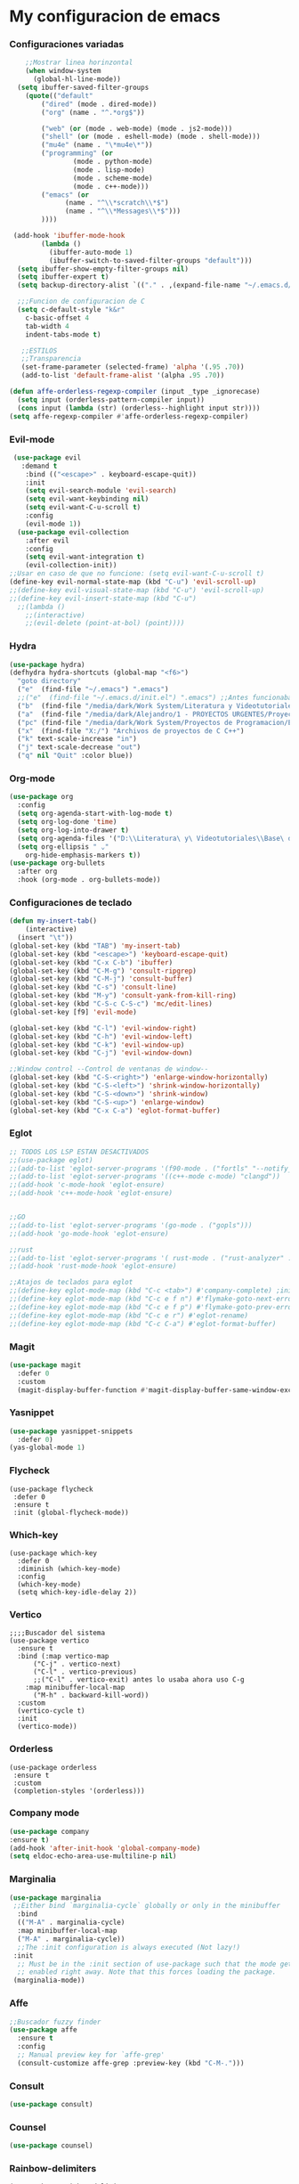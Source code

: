 #+STARTUP: content

* My configuracion de emacs
*** Configuraciones variadas
#+BEGIN_SRC emacs-lisp 
    ;;Mostrar linea horinzontal
    (when window-system
      (global-hl-line-mode))
  (setq ibuffer-saved-filter-groups
	(quote(("default"
		("dired" (mode . dired-mode))
		("org" (name . "^.*org$"))

		("web" (or (mode . web-mode) (mode . js2-mode)))
		("shell" (or (mode . eshell-mode) (mode . shell-mode)))
		("mu4e" (name . "\*mu4e\*"))
		("programming" (or
				(mode . python-mode)
				(mode . lisp-mode)
				(mode . scheme-mode)
				(mode . c++-mode)))
		("emacs" (or
			  (name . "^\\*scratch\\*$")
			  (name . "^\\*Messages\\*$")))
		))))

 (add-hook 'ibuffer-mode-hook
	    (lambda ()
	      (ibuffer-auto-mode 1)
	      (ibuffer-switch-to-saved-filter-groups "default")))
  (setq ibuffer-show-empty-filter-groups nil)
  (setq ibuffer-expert t)
  (setq backup-directory-alist `(("." . ,(expand-file-name "~/.emacs.d/backupfiles/" )))) 

  ;;;Funcion de configuracion de C 
  (setq c-default-style "k&r"
	c-basic-offset 4
	tab-width 4
	indent-tabs-mode t)

   ;;ESTILOS
   ;;Transparencia
   (set-frame-parameter (selected-frame) 'alpha '(.95 .70))
   (add-to-list 'default-frame-alist '(alpha .95 .70))
   
(defun affe-orderless-regexp-compiler (input _type _ignorecase)
  (setq input (orderless-pattern-compiler input))
  (cons input (lambda (str) (orderless--highlight input str))))
(setq affe-regexp-compiler #'affe-orderless-regexp-compiler)
#+END_SRC
*** Evil-mode
#+BEGIN_SRC emacs-lisp 
   (use-package evil
     :demand t
      :bind (("<escape>" . keyboard-escape-quit))
      :init
      (setq evil-search-module 'evil-search)
      (setq evil-want-keybinding nil)
      (setq evil-want-C-u-scroll t)
      :config
      (evil-mode 1))
    (use-package evil-collection
      :after evil
      :config
      (setq evil-want-integration t)
      (evil-collection-init))
  ;;Usar en caso de que no funcione: (setq evil-want-C-u-scroll t) 
  (define-key evil-normal-state-map (kbd "C-u") 'evil-scroll-up)
  ;;(define-key evil-visual-state-map (kbd "C-u") 'evil-scroll-up)
  ;;(define-key evil-insert-state-map (kbd "C-u")
    ;;(lambda ()
      ;;(interactive)
      ;;(evil-delete (point-at-bol) (point))))
#+END_SRC
*** Hydra
#+BEGIN_SRC emacs-lisp 
(use-package hydra)
(defhydra hydra-shortcuts (global-map "<f6>")
  "goto directory"
  ("e"  (find-file "~/.emacs") ".emacs") 
  ;;("e"  (find-file "~/.emacs.d/init.el") ".emacs") ;;Antes funcionaba bien con mi configuracion de init.el
  ("b"  (find-file "/media/dark/Work System/Literatura y Videotutoriales/Base de conocimiento/") "Base de conocimiento") 
  ("a"  (find-file "/media/dark/Alejandro/1 - PROYECTOS URGENTES/Proyecto D/Patrones de disenio/") "Proyectos de la memoria") 
  ("pc" (find-file "/media/dark/Work System/Proyectos de Programacion/En proceso (importantes)") "Proyectos en curso") 
  ("x"  (find-file "X:/") "Archivos de proyectos de C C++") 
  ("k" text-scale-increase "in")
  ("j" text-scale-decrease "out")
  ("q" nil "Quit" :color blue))
#+END_SRC
*** Org-mode
#+BEGIN_SRC emacs-lisp 
(use-package org
  :config
  (setq org-agenda-start-with-log-mode t)
  (setq org-log-done 'time)
  (setq org-log-into-drawer t)
  (setq org-agenda-files '("D:\\Literatura\ y\ Videotutoriales\\Base\ de\ conocimiento\\Task.org"))
  (setq org-ellipsis " ⌄"
	org-hide-emphasis-markers t))
(use-package org-bullets
  :after org
  :hook (org-mode . org-bullets-mode))
#+END_SRC
*** Configuraciones de teclado
#+BEGIN_SRC emacs-lisp 
  (defun my-insert-tab()
      (interactive)
    (insert "\t"))
  (global-set-key (kbd "TAB") 'my-insert-tab)
  (global-set-key (kbd "<escape>") 'keyboard-escape-quit)
  (global-set-key (kbd "C-x C-b") 'ibuffer)
  (global-set-key (kbd "C-M-g") 'consult-ripgrep)
  (global-set-key (kbd "C-M-j") 'consult-buffer)
  (global-set-key (kbd "C-s") 'consult-line)
  (global-set-key (kbd "M-y") 'consult-yank-from-kill-ring)
  (global-set-key (kbd "C-S-c C-S-c") 'mc/edit-lines)
  (global-set-key [f9] 'evil-mode)

  (global-set-key (kbd "C-l") 'evil-window-right)
  (global-set-key (kbd "C-h") 'evil-window-left)
  (global-set-key (kbd "C-k") 'evil-window-up)
  (global-set-key (kbd "C-j") 'evil-window-down)

  ;;Window control --Control de ventanas de window--
  (global-set-key (kbd "C-S-<right>") 'enlarge-window-horizontally)
  (global-set-key (kbd "C-S-<left>") 'shrink-window-horizontally)
  (global-set-key (kbd "C-S-<down>") 'shrink-window)
  (global-set-key (kbd "C-S-<up>") 'enlarge-window)
  (global-set-key (kbd "C-x C-a") 'eglot-format-buffer)
#+END_SRC
*** Eglot
#+BEGIN_SRC emacs-lisp 
  ;; TODOS LOS LSP ESTAN DESACTIVADOS
  ;;(use-package eglot)
  ;;(add-to-list 'eglot-server-programs '(f90-mode . ("fortls" "--notify_init" "--nthreads=4")))
  ;;(add-to-list 'eglot-server-programs '((c++-mode c-mode) "clangd"))
  ;;(add-hook 'c-mode-hook 'eglot-ensure)
  ;;(add-hook 'c++-mode-hook 'eglot-ensure)

  
  ;;GO
  ;;(add-to-list 'eglot-server-programs '(go-mode . ("gopls")))
  ;;(add-hook 'go-mode-hook 'eglot-ensure)

  ;;rust
  ;;(add-to-list 'eglot-server-programs '( rust-mode . ("rust-analyzer" :initializationOptions (:check (:command "clippy")))))
  ;;(add-hook 'rust-mode-hook 'eglot-ensure)

  ;;Atajos de teclados para eglot
  ;;(define-key eglot-mode-map (kbd "C-c <tab>") #'company-complete) ;initiate the completion manually
  ;;(define-key eglot-mode-map (kbd "C-c e f n") #'flymake-goto-next-error)
  ;;(define-key eglot-mode-map (kbd "C-c e f p") #'flymake-goto-prev-error)
  ;;(define-key eglot-mode-map (kbd "C-c e r") #'eglot-rename)
  ;;(define-key eglot-mode-map (kbd "C-c C-a") #'eglot-format-buffer)
#+END_SRC
*** Magit
#+BEGIN_SRC emacs-lisp 
(use-package magit
  :defer 0
  :custom
  (magit-display-buffer-function #'magit-display-buffer-same-window-except-diff-v1))
#+END_SRC
*** Yasnippet
#+BEGIN_SRC emacs-lisp 
  (use-package yasnippet-snippets
    :defer 0)
  (yas-global-mode 1)
#+END_SRC
*** Flycheck
#+BEGIN_SRC emacs-lisp flycheck
  (use-package flycheck 
   :defer 0
   :ensure t
   :init (global-flycheck-mode))
#+END_SRC
*** Which-key
#+BEGIN_SRC emacs-lisp Which-key
(use-package which-key
  :defer 0 
  :diminish (which-key-mode)
  :config
  (which-key-mode)   
  (setq which-key-idle-delay 2))
#+END_SRC
*** Vertico
#+BEGIN_SRC emacs-lisp Which-key
;;;;Buscador del sistema
(use-package vertico
  :ensure t
  :bind (:map vertico-map
	  ("C-j" . vertico-next)
	  ("C-l" . vertico-previous)
	  ;;("C-l" . vertico-exit) antes lo usaba ahora uso C-g 
	:map minibuffer-local-map
	  ("M-h" . backward-kill-word))
  :custom 
  (vertico-cycle t)
  :init
  (vertico-mode))
#+END_SRC
*** Orderless
#+BEGIN_SRC emacs-lisp Orderless
(use-package orderless
 :ensure t
 :custom
 (completion-styles '(orderless)))
#+END_SRC
*** Company mode
#+BEGIN_SRC emacs-lisp 
    (use-package company
	:ensure t)
    (add-hook 'after-init-hook 'global-company-mode)
    (setq eldoc-echo-area-use-multiline-p nil)
#+END_SRC
*** Marginalia
#+BEGIN_SRC emacs-lisp
  (use-package marginalia
   ;;Either bind `marginalia-cycle` globally or only in the minibuffer
    :bind
    (("M-A" . marginalia-cycle)
    :map minibuffer-local-map
    ("M-A" . marginalia-cycle))
    ;;The :init configuration is always executed (Not lazy!)
   :init
    ;; Must be in the :init section of use-package such that the mode gets
    ;; enabled right away. Note that this forces loading the package.
   (marginalia-mode))
#+END_SRC
*** Affe
#+BEGIN_SRC emacs-lisp
  ;;Buscador fuzzy finder
  (use-package affe
    :ensure t
    :config
    ;; Manual preview key for `affe-grep'
    (consult-customize affe-grep :preview-key (kbd "C-M-.")))
#+END_SRC
*** Consult
#+BEGIN_SRC emacs-lisp
	(use-package consult)
#+END_SRC
*** Counsel
#+BEGIN_SRC emacs-lisp 
    (use-package counsel)
#+END_SRC
*** Rainbow-delimiters
#+BEGIN_SRC emacs-lisp Rainbow-delimiters
(use-package rainbow-delimiters
  :hook (prog-mode . rainbow-delimiters-mode))
#+END_SRC
*** C3 programming language
#+BEGIN_SRC emacs-lisp c3
  ;;(setq treesit-language-source-alist
  ;;'((c3 "https://github.com/c3lang/tree-sitter-c3")))
  ;;
  ;; (add-to-list 'treesit-language-source-alist
  ;; '(c3 "https://github.com/c3lang/tree-sitter-c3"))

  ;; (add-to-list 'load-path "~/.emacs.d/tree-sitter/libtree-sitter-c3.so")
  ;; (require 'c3-ts-mode)
#+END_SRC

*** Slime (Common Lisp)
#+BEGIN_SRC emacs-lisp slime_config
  (setq inferior-lisp-program "sbcl")
  (add-hook 'prog-mode-hook #'rainbow-delimiters-mode)
#+END_SRC
		
